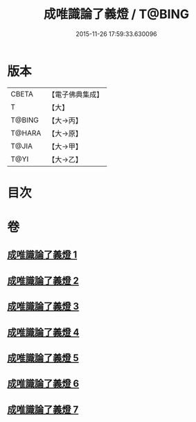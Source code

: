 #+TITLE: 成唯識論了義燈 / T@BING
#+DATE: 2015-11-26 17:59:33.630096
* 版本
 |     CBETA|【電子佛典集成】|
 |         T|【大】     |
 |    T@BING|【大→丙】   |
 |    T@HARA|【大→原】   |
 |     T@JIA|【大→甲】   |
 |      T@YI|【大→乙】   |

* 目次
* 卷
** [[file:KR6n0030_001.txt][成唯識論了義燈 1]]
** [[file:KR6n0030_002.txt][成唯識論了義燈 2]]
** [[file:KR6n0030_003.txt][成唯識論了義燈 3]]
** [[file:KR6n0030_004.txt][成唯識論了義燈 4]]
** [[file:KR6n0030_005.txt][成唯識論了義燈 5]]
** [[file:KR6n0030_006.txt][成唯識論了義燈 6]]
** [[file:KR6n0030_007.txt][成唯識論了義燈 7]]
